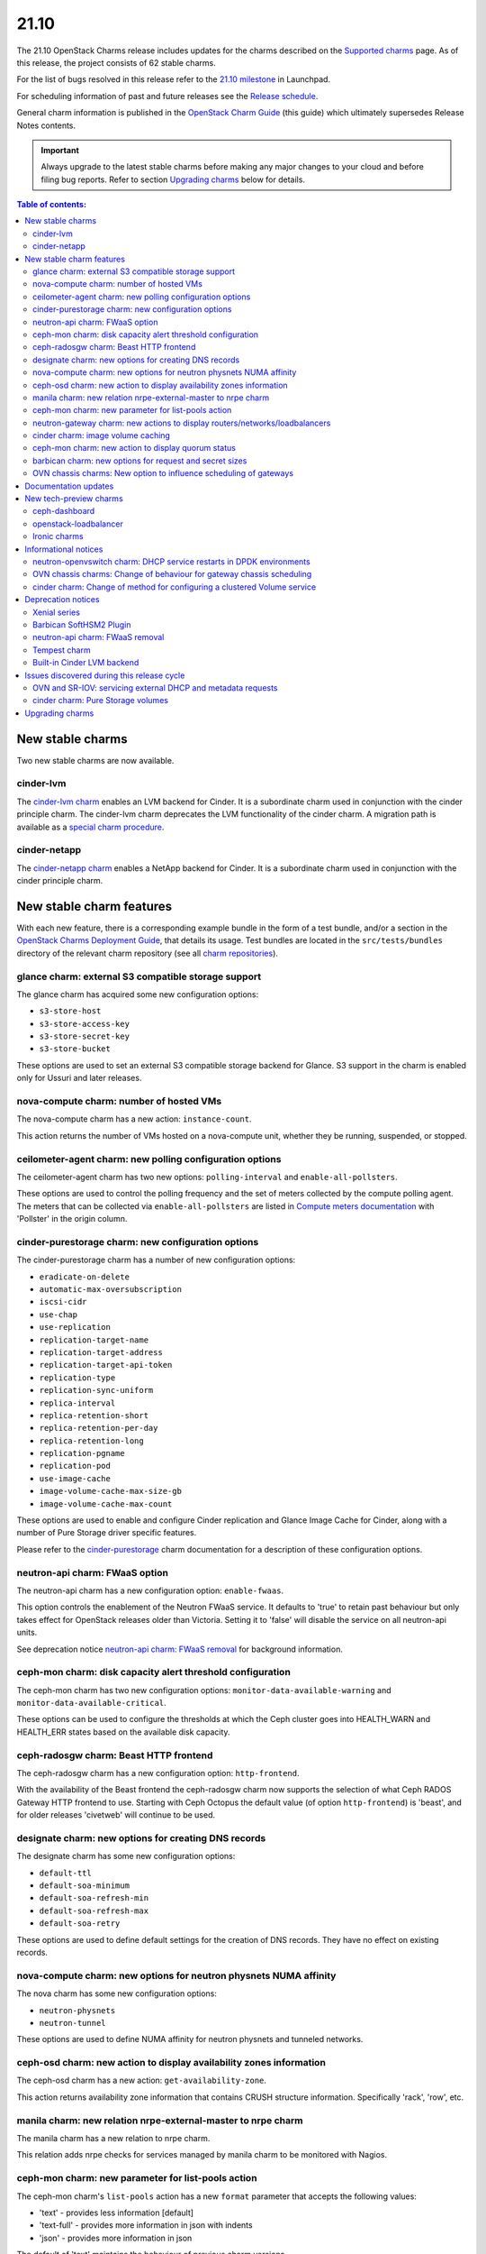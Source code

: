 .. _release_notes_21.10:

=====
21.10
=====

The 21.10 OpenStack Charms release includes updates for the charms described on
the `Supported charms`_ page. As of this release, the project consists of 62
stable charms.

For the list of bugs resolved in this release refer to the `21.10 milestone`_
in Launchpad.

For scheduling information of past and future releases see the `Release
schedule`_.

General charm information is published in the `OpenStack Charm Guide`_ (this
guide) which ultimately supersedes Release Notes contents.

.. important::

   Always upgrade to the latest stable charms before making any major changes
   to your cloud and before filing bug reports. Refer to section `Upgrading
   charms`_ below for details.

.. contents:: Table of contents:
   :local:
   :depth: 2
   :backlinks: top

New stable charms
-----------------

Two new stable charms are now available.

cinder-lvm
~~~~~~~~~~

The `cinder-lvm charm`_ enables an LVM backend for Cinder. It is a subordinate
charm used in conjunction with the cinder principle charm. The cinder-lvm charm
deprecates the LVM functionality of the cinder charm. A migration path is
available as a `special charm procedure`_.

cinder-netapp
~~~~~~~~~~~~~

The `cinder-netapp charm`_ enables a NetApp backend for Cinder. It is a
subordinate charm used in conjunction with the cinder principle charm.

New stable charm features
-------------------------

With each new feature, there is a corresponding example bundle in the form of a
test bundle, and/or a section in the `OpenStack Charms Deployment Guide`_, that
details its usage. Test bundles are located in the ``src/tests/bundles``
directory of the relevant charm repository (see all `charm repositories`_).

glance charm: external S3 compatible storage support
~~~~~~~~~~~~~~~~~~~~~~~~~~~~~~~~~~~~~~~~~~~~~~~~~~~~

The glance charm has acquired some new configuration options:

* ``s3-store-host``
* ``s3-store-access-key``
* ``s3-store-secret-key``
* ``s3-store-bucket``

These options are used to set an external S3 compatible storage backend for
Glance. S3 support in the charm is enabled only for Ussuri and later releases.

nova-compute charm: number of hosted VMs
~~~~~~~~~~~~~~~~~~~~~~~~~~~~~~~~~~~~~~~~

The nova-compute charm has a new action: ``instance-count``.

This action returns the number of VMs hosted on a nova-compute unit, whether
they be running, suspended, or stopped.

ceilometer-agent charm: new polling configuration options
~~~~~~~~~~~~~~~~~~~~~~~~~~~~~~~~~~~~~~~~~~~~~~~~~~~~~~~~~

The ceilometer-agent charm has two new options: ``polling-interval`` and
``enable-all-pollsters``.

These options are used to control the polling frequency and the set of meters
collected by the compute polling agent. The meters that can be collected via
``enable-all-pollsters`` are listed in `Compute meters documentation`_ with
'Pollster' in the origin column.

cinder-purestorage charm: new configuration options
~~~~~~~~~~~~~~~~~~~~~~~~~~~~~~~~~~~~~~~~~~~~~~~~~~~

The cinder-purestorage charm has a number of new configuration options:

* ``eradicate-on-delete``
* ``automatic-max-oversubscription``
* ``iscsi-cidr``
* ``use-chap``
* ``use-replication``
* ``replication-target-name``
* ``replication-target-address``
* ``replication-target-api-token``
* ``replication-type``
* ``replication-sync-uniform``
* ``replica-interval``
* ``replica-retention-short``
* ``replica-retention-per-day``
* ``replica-retention-long``
* ``replication-pgname``
* ``replication-pod``
* ``use-image-cache``
* ``image-volume-cache-max-size-gb``
* ``image-volume-cache-max-count``

These options are used to enable and configure Cinder replication and
Glance Image Cache for Cinder, along with a number of Pure Storage
driver specific features.

Please refer to the `cinder-purestorage`_ charm documentation for a description
of these configuration options.

neutron-api charm: FWaaS option
~~~~~~~~~~~~~~~~~~~~~~~~~~~~~~~

The neutron-api charm has a new configuration option: ``enable-fwaas``.

This option controls the enablement of the Neutron FWaaS service. It defaults
to 'true' to retain past behaviour but only takes effect for OpenStack releases
older than Victoria. Setting it to 'false' will disable the service on all
neutron-api units.

See deprecation notice `neutron-api charm: FWaaS removal`_ for background
information.

ceph-mon charm: disk capacity alert threshold configuration
~~~~~~~~~~~~~~~~~~~~~~~~~~~~~~~~~~~~~~~~~~~~~~~~~~~~~~~~~~~

The ceph-mon charm has two new configuration options:
``monitor-data-available-warning`` and ``monitor-data-available-critical``.

These options can be used to configure the thresholds at which the Ceph cluster
goes into HEALTH_WARN and HEALTH_ERR states based on the available disk
capacity.

ceph-radosgw charm: Beast HTTP frontend
~~~~~~~~~~~~~~~~~~~~~~~~~~~~~~~~~~~~~~~

The ceph-radosgw charm has a new configuration option: ``http-frontend``.

With the availability of the Beast frontend the ceph-radosgw charm now supports
the selection of what Ceph RADOS Gateway HTTP frontend to use. Starting with
Ceph Octopus the default value (of option ``http-frontend``) is 'beast', and
for older releases 'civetweb' will continue to be used.

designate charm: new options for creating DNS records
~~~~~~~~~~~~~~~~~~~~~~~~~~~~~~~~~~~~~~~~~~~~~~~~~~~~~

The designate charm has some new configuration options:

* ``default-ttl``
* ``default-soa-minimum``
* ``default-soa-refresh-min``
* ``default-soa-refresh-max``
* ``default-soa-retry``

These options are used to define default settings for the creation of DNS
records. They have no effect on existing records.

nova-compute charm: new options for neutron physnets NUMA affinity
~~~~~~~~~~~~~~~~~~~~~~~~~~~~~~~~~~~~~~~~~~~~~~~~~~~~~~~~~~~~~~~~~~

The nova charm has some new configuration options:

* ``neutron-physnets``
* ``neutron-tunnel``

These options are used to define NUMA affinity for neutron physnets and
tunneled networks.

ceph-osd charm: new action to display availability zones information
~~~~~~~~~~~~~~~~~~~~~~~~~~~~~~~~~~~~~~~~~~~~~~~~~~~~~~~~~~~~~~~~~~~~

The ceph-osd charm has a new action: ``get-availability-zone``.

This action returns availability zone information that contains CRUSH structure
information. Specifically 'rack', 'row', etc.

manila charm: new relation nrpe-external-master to nrpe charm
~~~~~~~~~~~~~~~~~~~~~~~~~~~~~~~~~~~~~~~~~~~~~~~~~~~~~~~~~~~~~

The manila charm has a new relation to nrpe charm.

This relation adds nrpe checks for services managed by manila charm to be
monitored with Nagios.

ceph-mon charm: new parameter for list-pools action
~~~~~~~~~~~~~~~~~~~~~~~~~~~~~~~~~~~~~~~~~~~~~~~~~~~

The ceph-mon charm's ``list-pools`` action has a new ``format`` parameter that
accepts the following values:

* 'text' - provides less information [default]
* 'text-full' - provides more information in json with indents
* 'json' - provides more information in json

The default of 'text' maintains the behaviour of previous charm versions.

neutron-gateway charm: new actions to display routers/networks/loadbalancers
~~~~~~~~~~~~~~~~~~~~~~~~~~~~~~~~~~~~~~~~~~~~~~~~~~~~~~~~~~~~~~~~~~~~~~~~~~~~

The neutron-gateway charm has three new actions that enable the listing of
Neutron resources hosted on a neutron-gateway unit:

* ``show-routers`` - lists Neutron routers
* ``show-dhcp-networks`` - lists DHCP networks
* ``show-loadbalancers`` - lists LBaaS v2 loadbalancers

cinder charm: image volume caching
~~~~~~~~~~~~~~~~~~~~~~~~~~~~~~~~~~

The cinder charm has the following new configuration options:

* ``image-volume-cache-enabled``
* ``image-volume-cache-max-size-gb``
* ``image-volume-cache-max-count``

These options allow the enablement of a Cinder image cache as well as set its
maximum size and its maximum number of entries. These options are supported on
OpenStack Ocata and newer.

ceph-mon charm: new action to display quorum status
~~~~~~~~~~~~~~~~~~~~~~~~~~~~~~~~~~~~~~~~~~~~~~~~~~~

The ceph-mon charm has a new action: ``get-quorum-status``.

This action returns some distilled information from the :command:`ceph
quorum_status` command. It is primarily intended for verifying which ceph-mon
units are online.

barbican charm: new options for request and secret sizes
~~~~~~~~~~~~~~~~~~~~~~~~~~~~~~~~~~~~~~~~~~~~~~~~~~~~~~~~

The barbican charm has some new configuration options:

* ``max-allowed-request-size``
* ``max-allowed-secret-size``

These options are used to limit the maximum size of a request sent to the
barbican-api service and a secret respectively. Scenarios where the users will
need to upload large certificate chains the 20 kB limit will need to be
increased otherwise the barbican-api service will reply with a 413 Error
"Request Entity Too Large".

OVN chassis charms: New option to influence scheduling of gateways
~~~~~~~~~~~~~~~~~~~~~~~~~~~~~~~~~~~~~~~~~~~~~~~~~~~~~~~~~~~~~~~~~~

Both the ovn-chassis and ovn-dedicated-chassis charms have a new configuration
option: ``prefer-chassis-as-gw``.

For a deployment with multiple named OVN chassis applications, this option
specifies which application should have its units preferred when scheduling
gateways. It defaults to 'false' which will make the Cloud Management System
(CMS) schedule gateways to any chassis with appropriate bridge mappings
configured.

Documentation updates
---------------------

A summary of the most significant documentation updates is given below.

* In the `OpenStack Charm Guide`_ (aka "charm guide"):

  * The guide has been refactored to better reflect the Diataxis framework.
  * A section on cloud operations has been started.

* In the `OpenStack Charms Deployment Guide`_ (aka "deploy guide"):

  * A page on OpenStack Ironic support has been added.
  * The install section has been updated to OpenStack Xena (with OVS bridge).

* Full review of these charms: ceph-dashboard, cinder-lvm, cinder-netapp,
  neutron-gateway, nova-cloud-controller, nova-compute, and
  openstack-loadbalancer.

New tech-preview charms
-----------------------

Five new tech-preview charms are now available.

ceph-dashboard
~~~~~~~~~~~~~~

The ceph-dashboard charm deploys the Ceph Dashboard, a built-in web-based Ceph
management and monitoring application.

openstack-loadbalancer
~~~~~~~~~~~~~~~~~~~~~~

The openstack-loadbalancer charm provides a load balancer for units of an
OpenStack application. It can manage multiple such applications providing that
each application supports the load balancer charm. It has the potential
therefore of deprecating the current practice of deploying hacluster for each
application under HA.

Ironic charms
~~~~~~~~~~~~~

The following tech-preview charms are available for the deployment of OpenStack
Ironic:

* ironic-api
* ironic-conductor
* neutron-api-plugin-ironic

Ironic provisions bare metal, as opposed to virtual, machines.

Informational notices
---------------------

neutron-openvswitch charm: DHCP service restarts in DPDK environments
~~~~~~~~~~~~~~~~~~~~~~~~~~~~~~~~~~~~~~~~~~~~~~~~~~~~~~~~~~~~~~~~~~~~~

When DPDK is enabled and DHCP is running locally on a compute node, the
neutron-dhcp-agent service now restarts during charm upgrades or when any
configuration change that triggers the restart of the neutron-openvswitch
agent.

OVN chassis charms: Change of behaviour for gateway chassis scheduling
~~~~~~~~~~~~~~~~~~~~~~~~~~~~~~~~~~~~~~~~~~~~~~~~~~~~~~~~~~~~~~~~~~~~~~

To improve the control of gateway chassis scheduling for the cloud operator,
a new configuration option was introduced as detailed in `OVN chassis charms:
New option to influence scheduling of gateways`_. A side effect of this change
is that the CMS may reschedule gateway chassis for its routers on charm
upgrade. Since OVN routers are HA by default, the impact should be minimal.

cinder charm: Change of method for configuring a clustered Volume service
~~~~~~~~~~~~~~~~~~~~~~~~~~~~~~~~~~~~~~~~~~~~~~~~~~~~~~~~~~~~~~~~~~~~~~~~~

The cinder charm changes the configuration of the Volume service to adhere to
the recommended upstream method of using the 'cluster' configuration key
instead of 'host' for storage services that support an Active-Active setup (see
`High Availability Cinder-Volume`_).

With this change, for environments running OpenStack Ocata or newer, file
``/etc/cinder/cinder.conf`` will see the 'cluster' key set when the configured
storage backend is stateless (e.g. Ceph).

Deprecation notices
-------------------

Xenial series
~~~~~~~~~~~~~

The 'xenial' series will be removed from general gate testing following this
release and maintenance will be limited to critical and high security fixes
only. Users are strongly encouraged to upgrade their clouds to a newer
platform.

Barbican SoftHSM2 Plugin
~~~~~~~~~~~~~~~~~~~~~~~~

The `barbican-softhsm`_ test charm is now deprecated and will have no further
releases. Support has ended for it. Please use the `barbican-vault`_ charm
instead.

neutron-api charm: FWaaS removal
~~~~~~~~~~~~~~~~~~~~~~~~~~~~~~~~

The Firewall-as-a-Service (FWaaS) OpenStack project is `retired`_ and will not
receive updates beyond ``v16.0.0``. Consequently, the neutron-api charm will no
longer make this service available starting with OpenStack Victoria.

See new charm feature `neutron-api charm: FWaaS option`_ resulting as a
consequence of this.

Tempest charm
~~~~~~~~~~~~~

The `tempest`_ test charm is now deprecated and will have no further releases.
Support has ended for it. Please use the `tempest Python package`_ instead.

Built-in Cinder LVM backend
~~~~~~~~~~~~~~~~~~~~~~~~~~~

The LVM-based volume feature of the cinder charm is now deprecated. This
functionality has been replaced by the new subordinate `cinder-lvm`_ charm.

Issues discovered during this release cycle
-------------------------------------------

OVN and SR-IOV: servicing external DHCP and metadata requests
~~~~~~~~~~~~~~~~~~~~~~~~~~~~~~~~~~~~~~~~~~~~~~~~~~~~~~~~~~~~~

When instances are deployed with SR-IOV networking in an OVN deployment a
change of configuration may be required to retain servicing of DHCP and
metadata requests.

If your deployment has SR-IOV instances, make sure that at least one of the
OVN chassis named applications has the ``prefer-chassis-as-gw`` configuration
option set to 'true'.

The root of the issue is in how Neutron handles scheduling of gateway chassis
for L3 routers and external services differently, and is tracked in bug
`LP #1946456`_.

cinder charm: Pure Storage volumes
~~~~~~~~~~~~~~~~~~~~~~~~~~~~~~~~~~

For OpenStack releases Pike through Ussuri (inclusive) there is a problem in
creating Pure Storage Cinder volumes (charm cinder-purestorage) with the 21.10
release of the cinder charm. The issue is tracked in bug `LP #1947702`_ and is
also described on the `Upgrade issues`_ page in the deploy guide.

Upgrading charms
----------------

Upgrading charms will making available new features and bug fixes. However, the
latest stable charm revision should also be used prior to making any
topological changes, application migrations, workload upgrades, or series
upgrades. Bug reports should also be filed against the most recent revision.

Note that charm upgrades and OpenStack upgrades are functionally different. For
instructions on performing the different upgrade types see `Upgrades overview`_
in the `OpenStack Charms Deployment Guide`_.

.. LINKS
.. _Supported charms: ../reference/openstack-charms.html
.. _21.10 milestone: https://launchpad.net/openstack-charms/+milestone/21.10
.. _OpenStack Charms Deployment Guide: https://docs.openstack.org/project-deploy-guide/charm-deployment-guide/latest
.. _OpenStack Charm Guide: https://docs.openstack.org/charm-guide/latest/
.. _Release schedule: ../reference/release-schedule.html
.. _Upgrades overview: https://docs.openstack.org/project-deploy-guide/charm-deployment-guide/latest/upgrade-overview.html
.. _charm repositories: https://opendev.org/openstack?sort=alphabetically&q=charm-&tab=
.. _barbican-softhsm: https://jaas.ai/u/openstack-charmers/barbican-softhsm
.. _barbican-vault: https://jaas.ai/barbican-vault
.. _cinder-purestorage: https://jaas.ai/cinder-purestorage
.. _cinder-lvm charm: https://jaas.ai/cinder-lvm
.. _cinder-netapp charm: https://jaas.ai/cinder-netapp
.. _tempest: https://jaas.ai/u/openstack-charmers/tempest
.. _tempest Python package: https://pypi.org/project/tempest/
.. _Compute meters documentation: https://docs.openstack.org/ceilometer/latest/admin/telemetry-measurements.html#telemetry-compute-meters
.. _retired: https://docs.openstack.org/releasenotes/neutron-fwaas-dashboard/ussuri.html
.. _special charm procedure: https://docs.openstack.org/project-deploy-guide/charm-deployment-guide/latest/cinder-lvm-migration.html
.. _High Availability Cinder-Volume: https://docs.openstack.org/cinder/latest/contributor/high_availability.html#cinder-volume
.. _Upgrade issues: https://docs.openstack.org/project-deploy-guide/charm-deployment-guide/latest/upgrade-issues.html

.. COMMITS

.. BUGS
.. _LP #1946456: https://bugs.launchpad.net/bugs/1946456
.. _LP #1947702: https://bugs.launchpad.net/bugs/1947702
